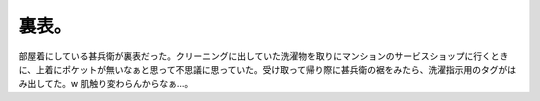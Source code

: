 ﻿裏表。
######


部屋着にしている甚兵衛が裏表だった。クリーニングに出していた洗濯物を取りにマンションのサービスショップに行くときに、上着にポケットが無いなぁと思って不思議に思っていた。受け取って帰り際に甚兵衛の裾をみたら、洗濯指示用のタグがはみ出してた。w
肌触り変わらんからなぁ…。



.. author:: mkouhei
.. categories:: エラー, 生活, 
.. tags::


